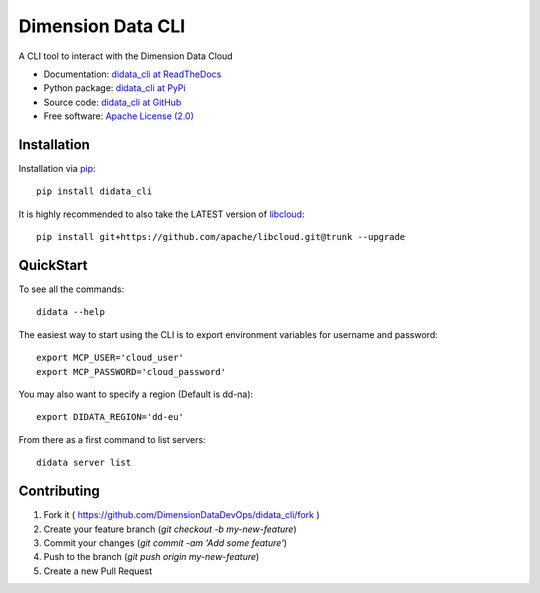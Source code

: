 Dimension Data CLI
==================
.. image:: https://travis-ci.org/DimensionDataDevOps/didata_cli.svg?branch=master
    :target: https://travis-ci.org/DimensionDataDevOps/didata_cli

.. image:: https://badge.fury.io/py/didata_cli.svg
    :target: https://badge.fury.io/py/didata_cli

A CLI tool to interact with the Dimension Data Cloud

* Documentation: `didata_cli at ReadTheDocs`_
* Python package: `didata_cli at PyPi`_
* Source code: `didata_cli at GitHub`_
* Free software: `Apache License (2.0)`_

Installation
------------

Installation via `pip`_::

    pip install didata_cli

It is highly recommended to also take the LATEST version of `libcloud`_::

    pip install git+https://github.com/apache/libcloud.git@trunk --upgrade


QuickStart
----------

To see all the commands::

    didata --help

The easiest way to start using the CLI is to export environment variables for username and password::

    export MCP_USER='cloud_user'
    export MCP_PASSWORD='cloud_password'


You may also want to specify a region (Default is dd-na)::

    export DIDATA_REGION='dd-eu'

From there as a first command to list servers::

    didata server list

Contributing
------------

1. Fork it ( https://github.com/DimensionDataDevOps/didata_cli/fork  )
2. Create your feature branch (`git checkout -b my-new-feature`)
3. Commit your changes (`git commit -am 'Add some feature'`)
4. Push to the branch (`git push origin my-new-feature`)
5. Create a new Pull Request


.. _LICENSE: https://github.com/DimensionDataDevOps/master/blob/trunk/LICENSE

.. _pip: http://www.pip-installer.org/en/latest/
.. _`libcloud`: http://libcloud.readthedocs.org/en/latest/
.. _`didata_cli at ReadTheDocs`: https://didata_cli.readthedocs.org
.. _`didata_cli at PyPi`: https://pypi.python.org/pypi/didata_cli
.. _`didata_cli at GitHub`: https://github.com/DimensionDataDevOps/didata_cli
.. _`Apache License (2.0)`: http://www.apache.org/licenses/LICENSE-2.0
